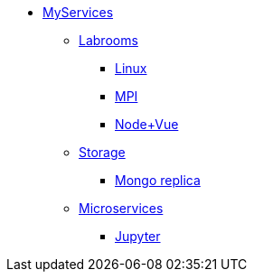 * xref:overview.adoc[MyServices]
** xref:overview-labrooms.adoc[Labrooms]
*** xref:linux.adoc[Linux]
*** xref:mpi.adoc[MPI]
*** xref:nodevuejs.adoc[Node+Vue]

** xref:overview-storage.adoc[Storage]
*** xref:storage-mongo-replica.adoc[Mongo replica]

** xref:overview-microservices.adoc[Microservices]
*** xref:jupyter.adoc[Jupyter]
